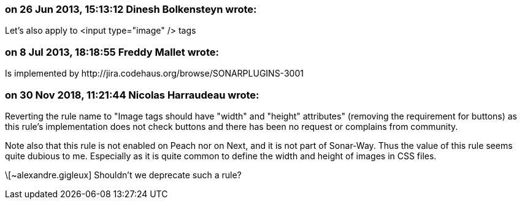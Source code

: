 === on 26 Jun 2013, 15:13:12 Dinesh Bolkensteyn wrote:
Let's also apply to <input type="image" /> tags

=== on 8 Jul 2013, 18:18:55 Freddy Mallet wrote:
Is implemented by \http://jira.codehaus.org/browse/SONARPLUGINS-3001

=== on 30 Nov 2018, 11:21:44 Nicolas Harraudeau wrote:
Reverting the rule name to "Image tags should have "width" and "height" attributes" (removing the requirement for buttons) as this rule's implementation does not check buttons and there has been no request or complains from community.


Note also that this rule is not enabled on Peach nor on Next, and it is not part of Sonar-Way. Thus the value of this rule seems quite dubious to me. Especially as it is quite common to define the width and height of images in CSS files.


\[~alexandre.gigleux] Shouldn't we deprecate such a rule?

